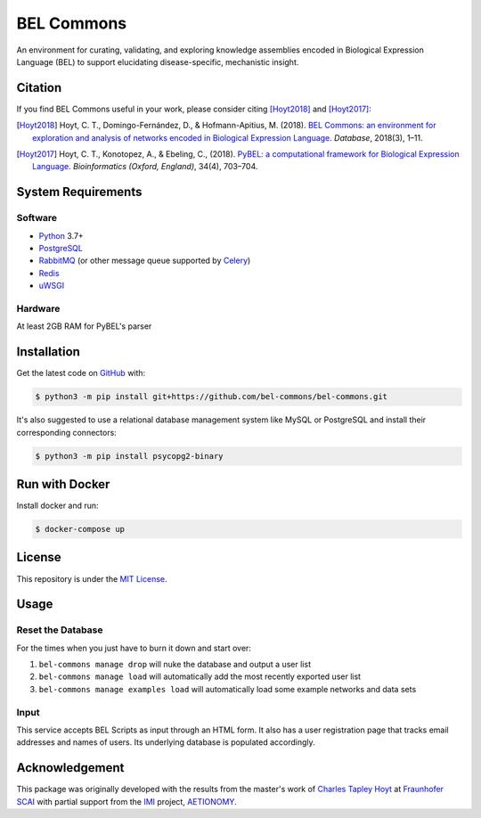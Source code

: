 BEL Commons |build| |docs|
==========================
An environment for curating, validating, and exploring knowledge assemblies
encoded in Biological Expression Language (BEL) to support elucidating
disease-specific, mechanistic insight.

Citation
--------
If you find BEL Commons useful in your work, please consider citing [Hoyt2018]_ and [Hoyt2017]_:

.. [Hoyt2018] Hoyt, C. T., Domingo-Fernández, D., & Hofmann-Apitius, M. (2018). `BEL Commons: an environment for
              exploration and analysis of networks encoded in Biological Expression Language
              <https://doi.org/10.1093/database/bay126>`_. *Database*, 2018(3), 1–11.
.. [Hoyt2017] Hoyt, C. T., Konotopez, A., & Ebeling, C., (2018). `PyBEL: a computational framework for Biological
              Expression Language <https://doi.org/10.1093/bioinformatics/btx660>`_. *Bioinformatics (Oxford, England)*,
              34(4), 703–704.

System Requirements
-------------------
Software
~~~~~~~~
- `Python <https://www.python.org/>`_ 3.7+
- `PostgreSQL <https://www.postgresql.org>`_
- `RabbitMQ <https://www.rabbitmq.com>`_ (or other message queue supported
  by `Celery <https://pypi.python.org/pypi/celery>`_)
- `Redis <https://redis.io/>`_
- `uWSGI <https://uwsgi-docs.readthedocs.io/en/latest/>`_

Hardware
~~~~~~~~
At least 2GB RAM for PyBEL's parser

Installation
------------
Get the latest code on `GitHub <https://github.com/bel-commons/bel-commons>`_
with:

.. code-block:: sh

    $ python3 -m pip install git+https://github.com/bel-commons/bel-commons.git

It's also suggested to use a relational database management system like MySQL
or PostgreSQL and install their corresponding connectors:

.. code-block:: sh

    $ python3 -m pip install psycopg2-binary
    
Run with Docker
---------------
Install docker and run:

.. code-block:: sh

    $ docker-compose up


License
-------
This repository is under the `MIT License <https://github.com/bel-commons/bel-commons/blob/master/LICENSE>`_.

Usage
-----
Reset the Database
~~~~~~~~~~~~~~~~~~
For the times when you just have to burn it down and start over:

1. ``bel-commons manage drop`` will nuke the database and output a user list
2. ``bel-commons manage load`` will automatically add the most recently exported
   user list
3. ``bel-commons manage examples load`` will automatically load some example
   networks and data sets

Input
~~~~~
This service accepts BEL Scripts as input through an HTML form. It also has a
user registration page that tracks email addresses and names of users. Its
underlying database is populated accordingly.

Acknowledgement
---------------
This package was originally developed with the results from the master's work
of `Charles Tapley Hoyt <https://github.com/cthoyt>`_ at `Fraunhofer SCAI <https://www.scai.fraunhofer.de/>`_ with
partial support from the `IMI <https://www.imi.europa.eu/>`_ project,
`AETIONOMY <http://www.aetionomy.eu/>`_.

.. |build| image:: https://travis-ci.com/bel-commons/bel-commons.svg?branch=master
    :target: https://travis-ci.com/bel-commons/bel-commons
    :alt: Travis-CI Build Status

.. |docs| image:: https://readthedocs.org/projects/bel-commons/badge/?version=latest
    :target: https://bel-commons.readthedocs.io/en/latest/?badge=latest
    :alt: Documentation Status
